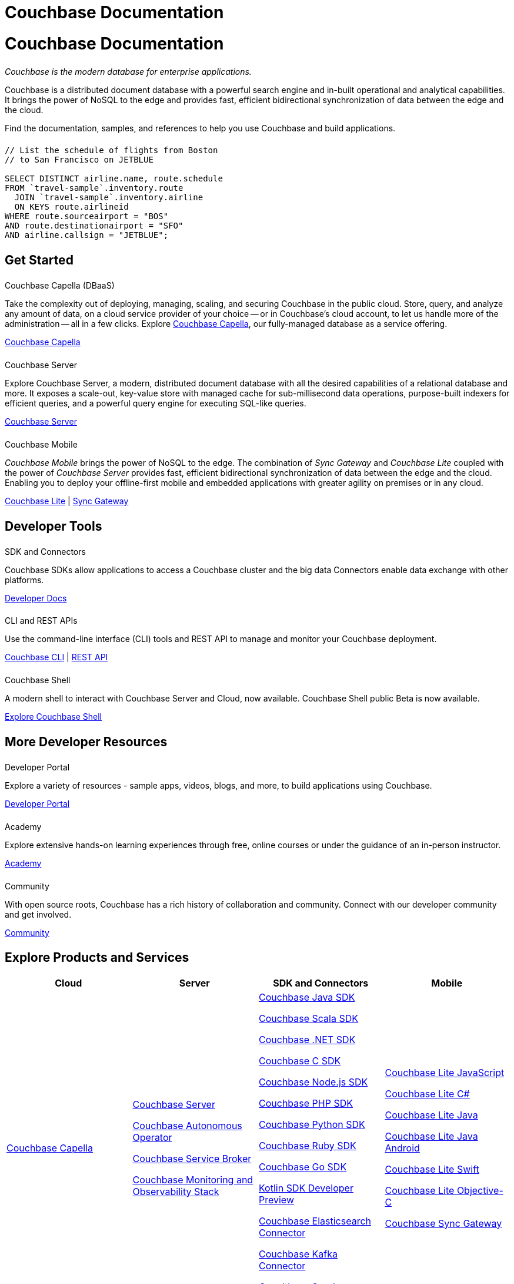 = Couchbase Documentation
:page-layout: landing-page-top-level-sdk
:page-role: tiles
:!sectids:
:collapsible:

= Couchbase Documentation

++++
<div class="card-row">
++++

[.column]
====== {empty}
[.content]
_Couchbase is the modern database for enterprise applications._

Couchbase is a distributed document database with a powerful search engine and in-built operational and analytical capabilities. It brings the power of NoSQL to the edge and provides fast, efficient bidirectional synchronization of data between the edge and the cloud.

Find the documentation, samples, and references to help you use Couchbase and build applications.

[.column]
====== {empty}
[.content]
----
// List the schedule of flights from Boston
// to San Francisco on JETBLUE

SELECT DISTINCT airline.name, route.schedule
FROM `travel-sample`.inventory.route
  JOIN `travel-sample`.inventory.airline
  ON KEYS route.airlineid
WHERE route.sourceairport = "BOS"
AND route.destinationairport = "SFO"
AND airline.callsign = "JETBLUE";
----

++++
</div>
++++

[.column]
====== {empty}

== Get Started
++++
<div class="card-row three-column-row">
++++

[.column]
====== {empty}
.Couchbase Capella (DBaaS)

[.content]
Take the complexity out of deploying, managing, scaling, and securing Couchbase in the public cloud. Store, query, and analyze any amount of data, on a cloud service provider of your choice -- or in Couchbase's cloud account, to let us handle more of the administration -- all in a few clicks. Explore https://docs.couchbase.com/cloud/index.html[Couchbase Capella], our fully-managed database as a service offering.

xref:cloud::index.adoc[Couchbase Capella]

[.column]
====== {empty}
.Couchbase Server

[.content]
Explore Couchbase Server, a modern, distributed document database with all the desired capabilities of a relational database and more. It exposes a scale-out, key-value store with managed cache for sub-millisecond data operations, purpose-built indexers for efficient queries, and a powerful query engine for executing SQL-like queries.

xref:server.adoc[Couchbase Server]

[.column]
====== {empty}
.Couchbase Mobile

[.content]
_Couchbase Mobile_ brings the power of NoSQL to the edge.
The combination of _Sync Gateway_ and _Couchbase Lite_ coupled with the power of _Couchbase Server_ provides fast, efficient bidirectional synchronization of data between the edge and the cloud.
Enabling you to deploy your offline-first mobile and embedded applications with greater agility on premises or in any cloud.

xref:couchbase-lite::introduction.adoc[Couchbase Lite] |
xref:sync-gateway::introduction.adoc[Sync Gateway]

++++
</div>
++++

[.column]
====== {empty}

== Developer Tools
++++
<div class="card-row three-column-row">
++++

[.column]
====== {empty}
.SDK and Connectors

[.content]
Couchbase SDKs allow applications to access a Couchbase cluster and the big data Connectors enable data exchange with other platforms.

xref:home:ROOT:sdk.adoc[Developer Docs]

[.column]
====== {empty}
.CLI and REST APIs

[.content]
Use the command-line interface (CLI) tools and REST API to manage and monitor your Couchbase deployment.

xref:server:cli:cli-intro.adoc[Couchbase CLI] | xref:server:rest-api:rest-intro.adoc[REST API]

[.column]
====== {empty}
.Couchbase Shell

[.content]
A modern shell to interact with Couchbase Server and Cloud, now available.
Couchbase Shell public Beta is now available.

https://couchbase.sh[Explore Couchbase Shell]

++++
</div>
++++

[.column]
====== {empty}

== More Developer Resources
++++
<div class="card-row three-column-row">
++++

[.column]
====== {empty}
.Developer Portal

[.content]
Explore a variety of resources - sample apps, videos, blogs, and more, to build applications using Couchbase.

https://developer.couchbase.com[Developer Portal]


[.column]
====== {empty}
.Academy

[.content]
Explore extensive hands-on learning experiences through free, online courses or under the guidance of an in-person instructor.

https://learn.couchbase.com/store[Academy]

[.column]
====== {empty}
.Community

[.content]
With open source roots, Couchbase has a rich history of collaboration and community. Connect with our developer community and get involved.

https://forums.couchbase.com/[Community]

++++
</div>
++++

[.column]
====== {empty}

== Explore Products and Services

[#table_products-services,cols="25,25,25,25"]
|===
| Cloud | Server | SDK and Connectors | Mobile

| xref:cloud::index.adoc[Couchbase Capella]
a| xref:server.adoc[Couchbase Server]

xref:operator::overview.adoc[Couchbase Autonomous Operator]

xref:service-broker::index.adoc[Couchbase Service Broker]

xref:cmos::index.adoc[Couchbase Monitoring and Observability Stack]

a| xref:java-sdk:hello-world:overview.adoc[Couchbase Java SDK]

xref:scala-sdk:hello-world:overview.adoc[Couchbase Scala SDK]

xref:dotnet-sdk:hello-world:overview.adoc[Couchbase .NET SDK]

xref:c-sdk:hello-world:overview.adoc[Couchbase C SDK]

xref:nodejs-sdk:hello-world:overview.adoc[Couchbase Node.js SDK]

xref:php-sdk:hello-world:overview.adoc[Couchbase PHP SDK]

xref:python-sdk:hello-world:overview.adoc[Couchbase Python SDK]

xref:ruby-sdk:hello-world:overview.adoc[Couchbase Ruby SDK]

xref:go-sdk:hello-world:overview.adoc[Couchbase Go SDK]

xref:1.0@kotlin-sdk:hello-world:overview.adoc[Kotlin SDK Developer Preview]

xref:elasticsearch-connector::getting-started.adoc[Couchbase Elasticsearch Connector]

xref:kafka-connector::quickstart.adoc[Couchbase Kafka Connector]

xref:spark-connector::getting-started.adoc[Couchbase Spark Connector]

a| xref:couchbase-lite::javascript.adoc[Couchbase Lite JavaScript]

xref:couchbase-lite:csharp:quickstart.adoc[Couchbase Lite C#]

xref:couchbase-lite:java:quickstart.adoc[Couchbase Lite Java]

xref:couchbase-lite:android:quickstart.adoc[Couchbase Lite Java Android]

xref:couchbase-lite:swift:quickstart.adoc[Couchbase Lite Swift]

xref:couchbase-lite:objc:quickstart.adoc[Couchbase Lite Objective-C]

xref:sync-gateway::index.adoc[Couchbase Sync Gateway]
|===

[.column]
====== {empty}

== Feedback and Contributions

++++
<div class="card-row three-column-row">
++++

[.column]
====== {empty}
.Provide Feedback

[.content]
Provide feedback, and get help with any problem you may encounter.

xref:server:introduction:contact-couchbase.adoc[Provide Feedback]


[.column]
====== {empty}
.Contact Support

[.content]
Couchbase Support provides online support for customers of Enterprise Edition who have a support contract.

xref:server:introduction:contact-couchbase.adoc[Contact Couchbase]

[.column]
====== {empty}
.Contribute

[.content]
You can submit simple changes, such as typo fixes and minor clarifications directly on GitHub. Contributions are greatly encouraged.

xref:home:contribute:index.adoc[Contribute to the Documentation]

++++
</div>
++++
